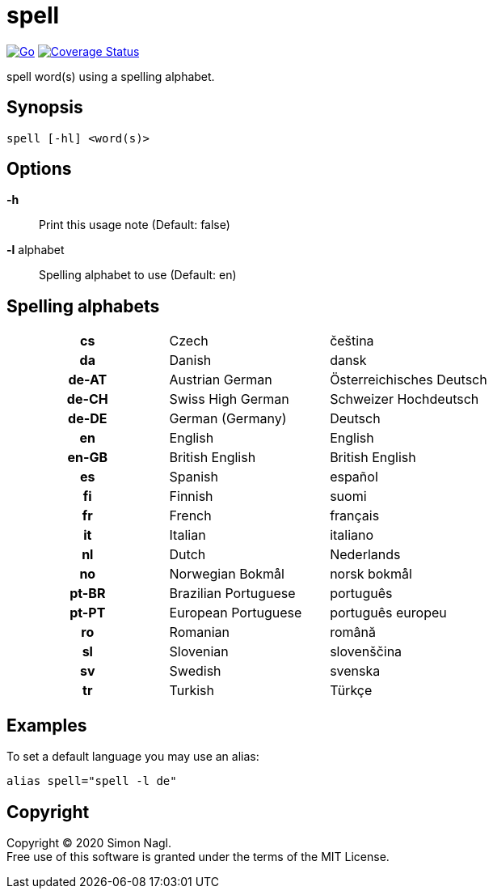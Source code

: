 = spell

image:https://github.com/simonnagl/spell/workflows/Go/badge.svg[Go,link=https://github.com/simonnagl/spell/actions?query=branch:master]
image:https://coveralls.io/repos/github/simonnagl/spell/badge.svg?branch=master&t=47TqXT[Coverage Status,link=https://coveralls.io/github/simonnagl/spell?branch=master]

spell word(s) using a spelling alphabet.

== Synopsis

	spell [-hl] <word(s)>

== Options

*-h* :: Print this usage note (Default: false)
*-l* alphabet:: Spelling alphabet to use (Default: en)

== Spelling alphabets

[cols="h,2*"]
|===

| cs | Czech | čeština
| da | Danish | dansk
| de-AT | Austrian German | Österreichisches Deutsch
| de-CH | Swiss High German | Schweizer Hochdeutsch
| de-DE | German (Germany) | Deutsch
| en | English | English
| en-GB | British English | British English
| es | Spanish | español
| fi | Finnish | suomi
| fr | French | français
| it | Italian | italiano
| nl | Dutch | Nederlands
| no | Norwegian Bokmål | norsk bokmål
| pt-BR | Brazilian Portuguese | português
| pt-PT | European Portuguese | português europeu
| ro | Romanian | română
| sl | Slovenian | slovenščina
| sv | Swedish | svenska
| tr | Turkish | Türkçe

|===

== Examples

To set a default language you may use an alias:

	alias spell="spell -l de"

== Copyright

Copyright (C) 2020 Simon Nagl. +
Free use of this software is granted under the terms of the MIT License.
